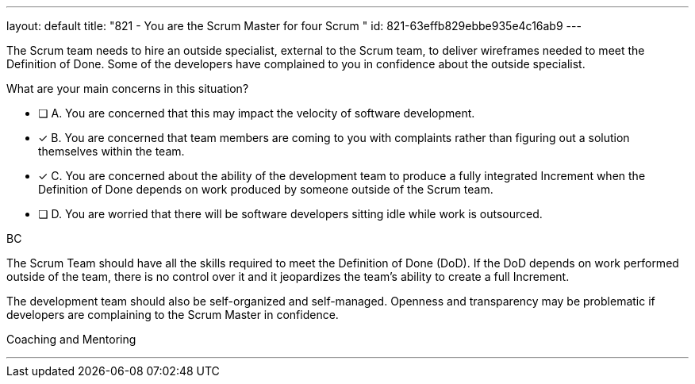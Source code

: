 ---
layout: default 
title: "821 - You are the Scrum Master for four Scrum "
id: 821-63effb829ebbe935e4c16ab9
---


[#question]

****

[#query]
--
The Scrum team needs to hire an outside specialist, external to the Scrum team, to deliver wireframes needed to meet the Definition of Done. Some of the developers have complained to you in confidence about the outside specialist. 

What are your main concerns in this situation?
--

[#list]
--
* [ ] A. You are concerned that this may impact the velocity of software development.
* [*] B. You are concerned that team members are coming to you with complaints rather than figuring out a solution themselves within the team.
* [*] C. You are concerned about the ability of the development team to produce a fully integrated Increment when the Definition of Done depends on work produced by someone outside of the Scrum team.
* [ ] D. You are worried that there will be software developers sitting idle while work is outsourced.

--
****

[#answer]
BC

[#explanation]
--
The Scrum Team should have all the skills required to meet the Definition of Done (DoD). If the DoD depends on work performed outside of the team, there is no control over it and it jeopardizes the team's ability to create a full Increment.

The development team should also be self-organized and self-managed. Openness and transparency may be problematic if developers are complaining to the Scrum Master in confidence.
--

[#ka]
Coaching and Mentoring

'''

